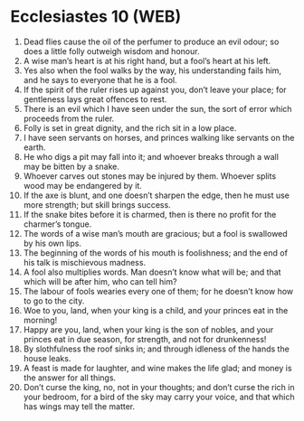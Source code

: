 * Ecclesiastes 10 (WEB)
:PROPERTIES:
:ID: WEB/21-ECC10
:END:

1. Dead flies cause the oil of the perfumer to produce an evil odour; so does a little folly outweigh wisdom and honour.
2. A wise man’s heart is at his right hand, but a fool’s heart at his left.
3. Yes also when the fool walks by the way, his understanding fails him, and he says to everyone that he is a fool.
4. If the spirit of the ruler rises up against you, don’t leave your place; for gentleness lays great offences to rest.
5. There is an evil which I have seen under the sun, the sort of error which proceeds from the ruler.
6. Folly is set in great dignity, and the rich sit in a low place.
7. I have seen servants on horses, and princes walking like servants on the earth.
8. He who digs a pit may fall into it; and whoever breaks through a wall may be bitten by a snake.
9. Whoever carves out stones may be injured by them. Whoever splits wood may be endangered by it.
10. If the axe is blunt, and one doesn’t sharpen the edge, then he must use more strength; but skill brings success.
11. If the snake bites before it is charmed, then is there no profit for the charmer’s tongue.
12. The words of a wise man’s mouth are gracious; but a fool is swallowed by his own lips.
13. The beginning of the words of his mouth is foolishness; and the end of his talk is mischievous madness.
14. A fool also multiplies words. Man doesn’t know what will be; and that which will be after him, who can tell him?
15. The labour of fools wearies every one of them; for he doesn’t know how to go to the city.
16. Woe to you, land, when your king is a child, and your princes eat in the morning!
17. Happy are you, land, when your king is the son of nobles, and your princes eat in due season, for strength, and not for drunkenness!
18. By slothfulness the roof sinks in; and through idleness of the hands the house leaks.
19. A feast is made for laughter, and wine makes the life glad; and money is the answer for all things.
20. Don’t curse the king, no, not in your thoughts; and don’t curse the rich in your bedroom, for a bird of the sky may carry your voice, and that which has wings may tell the matter.
